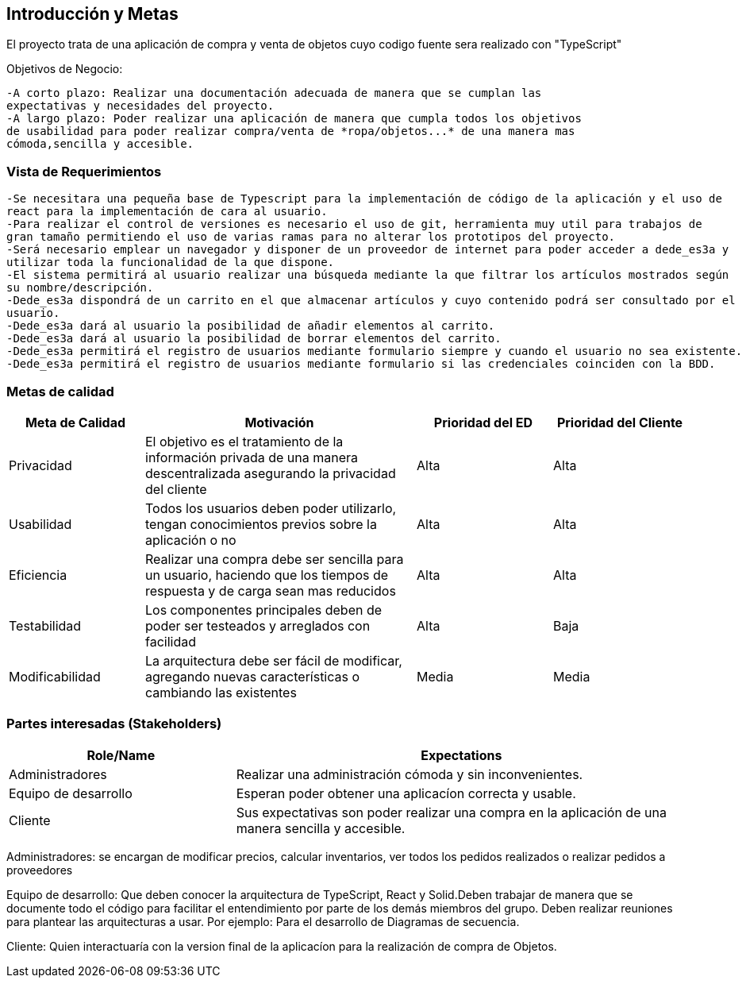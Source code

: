 [[section-introduction-and-goals]]


[role="arc42help"]
****
		
****
== Introducción y Metas
El proyecto trata de una aplicación de compra y venta de objetos cuyo codigo fuente sera realizado con "TypeScript"

Objetivos de Negocio: 

	-A corto plazo: Realizar una documentación adecuada de manera que se cumplan las 
	expectativas y necesidades del proyecto.
	-A largo plazo: Poder realizar una aplicación de manera que cumpla todos los objetivos 
	de usabilidad para poder realizar compra/venta de *ropa/objetos...* de una manera mas 
	cómoda,sencilla y accesible.

[role="arc42help"]
****
****

=== Vista de Requerimientos
	-Se necesitara una pequeña base de Typescript para la implementación de código de la aplicación y el uso de 
	react para la implementación de cara al usuario.
	-Para realizar el control de versiones es necesario el uso de git, herramienta muy util para trabajos de 
	gran tamaño permitiendo el uso de varias ramas para no alterar los prototipos del proyecto.
	-Será necesario emplear un navegador y disponer de un proveedor de internet para poder acceder a dede_es3a y 
	utilizar toda la funcionalidad de la que dispone.
	-El sistema permitirá al usuario realizar una búsqueda mediante la que filtrar los artículos mostrados según
	su nombre/descripción.
	-Dede_es3a dispondrá de un carrito en el que almacenar artículos y cuyo contenido podrá ser consultado por el 
	usuario.
	-Dede_es3a dará al usuario la posibilidad de añadir elementos al carrito.
	-Dede_es3a dará al usuario la posibilidad de borrar elementos del carrito.
	-Dede_es3a permitirá el registro de usuarios mediante formulario siempre y cuando el usuario no sea existente.
	-Dede_es3a permitirá el registro de usuarios mediante formulario si las credenciales coinciden con la BDD.

[role="arc42help"]
****
****
=== Metas de calidad
[options="header",cols="1,2,1,1"]
|===
|Meta de Calidad|Motivación|Prioridad del ED| Prioridad del Cliente
|Privacidad |El objetivo es el tratamiento de la información privada de una manera descentralizada asegurando la privacidad del cliente|Alta|Alta
|Usabilidad|Todos los usuarios deben poder utilizarlo, tengan conocimientos previos sobre la aplicación o no|Alta|Alta
|Eficiencia |Realizar una compra debe ser sencilla para un usuario, haciendo que los tiempos de respuesta y de carga sean mas reducidos|Alta|Alta
|Testabilidad|Los componentes principales deben de poder ser testeados y arreglados con facilidad|Alta|Baja
|Modificabilidad|La arquitectura debe ser fácil de modificar, agregando nuevas características o cambiando las existentes|Media|Media
|===

[role="arc42help"]
****

****
=== Partes interesadas (Stakeholders)

[options="header",cols="1,2"]
|===
|Role/Name|Expectations| 
Administradores |Realizar una administración cómoda y sin inconvenientes.
| Equipo de desarrollo|Esperan poder obtener una aplicacíon correcta y usable.
| Cliente | Sus expectativas son poder realizar una compra en la aplicación de una manera sencilla y accesible.
|===

Administradores: se encargan de modificar precios, calcular inventarios, ver todos los pedidos realizados o 
realizar pedidos a proveedores

Equipo de desarrollo: Que deben conocer la arquitectura de TypeScript, React y Solid.Deben trabajar de manera que se documente
todo el código para facilitar el entendimiento por parte de los demás miembros del grupo. Deben realizar reuniones para 
plantear las arquitecturas a usar. Por ejemplo: Para el desarrollo de Diagramas de secuencia.

Cliente: Quien interactuaría con la version final de la aplicacíon para la realización de compra
de Objetos.
